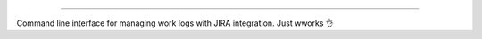 .. image:: https://raw.githubusercontent.com/deniskrumko/wwork/wwork2/wwork.jpg
    :alt: wwork

########

.. image:: https://badge.fury.io/py/wwork.svg
    :target: https://badge.fury.io/py/wwork
    :alt: PyPI version

.. image:: https://img.shields.io/pypi/l/wwork.svg
    :target: https://raw.githubusercontent.com/deniskrumko/wwork/master/LICENSE
    :alt: License

Command line interface for managing work logs with JIRA integration.
Just wworks 👌
